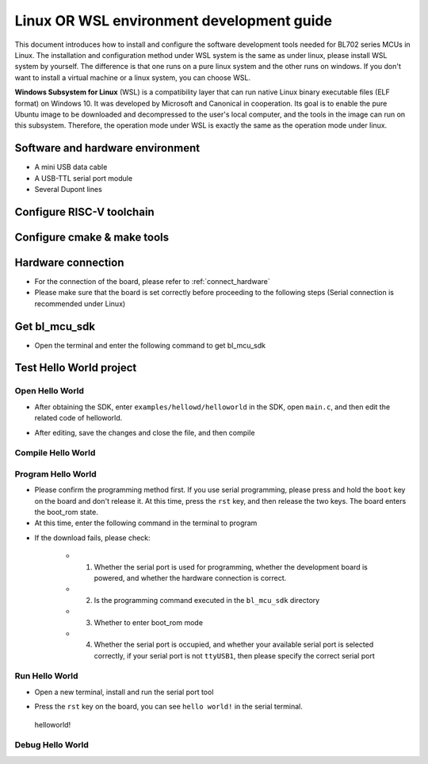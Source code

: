 Linux OR WSL environment development guide
============================================

This document introduces how to install and configure the software development tools needed for BL702 series MCUs in Linux. The installation and configuration method under WSL system is the same as under linux, please install WSL system by yourself. The difference is that one runs on a pure linux system and the other runs on windows. If you don't want to install a virtual machine or a linux system, you can choose WSL.

**Windows Subsystem for Linux** (WSL) is a compatibility layer that can run native Linux binary executable files (ELF format) on Windows 10. It was developed by Microsoft and Canonical in cooperation. Its goal is to enable the pure Ubuntu image to be downloaded and decompressed to the user's local computer, and the tools in the image can run on this subsystem. Therefore, the operation mode under WSL is exactly the same as the operation mode under linux.

Software and hardware environment
------------------------------------

- A mini USB data cable
- A USB-TTL serial port module
- Several Dupont lines

Configure RISC-V toolchain
-----------------------------

.. code-block:: bash
   :linenos:
   :emphasize-lines: 4-6

   $ cd ~
   $ wget -c https://dev.bouffalolab.com/media/upload/download/riscv64-elf-x86_64-20210120.tar.gz
   $ mkdir -p riscv64-elf-20210120
   $ tar -zxvf riscv64-elf-x86_64-20210120.tar.gz -C riscv64-elf-20210120
   $ sudo cp -rf ~/riscv64-elf-20210120  /usr/bin
   $ echo "export PATH=\"$PATH:/usr/bin/riscv64-elf-20210120/bin\""  >> ~/.bashrc
   $ source ~/.bashrc

Configure cmake & make tools
-------------------------------

.. code-block:: bash
   :linenos:
   :emphasize-lines: 5-7

   $ sudo apt update
   $ sudo apt install make
   $ cd ~
   $ wget -c https://cmake.org/files/v3.19/cmake-3.19.3-Linux-x86_64.tar.gz
   $ tar -zxvf cmake-3.19.3-Linux-x86_64.tar.gz
   $ sudo cp -rf ~/cmake-3.19.3-Linux-x86_64  /usr/bin
   $ echo "export PATH=\"$PATH:/usr/bin/cmake-3.19.3-Linux-x86_64/bin\""  >> ~/.bashrc
   $ source ~/.bashrc


Hardware connection
----------------------

- For the connection of the board, please refer to :ref:`connect_hardware`
- Please make sure that the board is set correctly before proceeding to the following steps (Serial connection is recommended under Linux)

Get bl_mcu_sdk
---------------------------

- Open the terminal and enter the following command to get bl_mcu_sdk

.. code-block:: bash
   :linenos:

    $ cd ~
    $ git clone https://gitee.com/bouffalolab/bl_mcu_sdk.git  --recursive


Test Hello World project
------------------------------

Open Hello World
^^^^^^^^^^^^^^^^^^^^^^^^^^^^^^

- After obtaining the SDK, enter ``examples/hellowd/helloworld`` in the SDK, open ``main.c``, and then edit the related code of helloworld.

.. code-block:: bash
   :linenos:

    $ cd ~/bl_mcu_sdk/examples/hellowd/helloworld
    $ vi main.c

- After editing, save the changes and close the file, and then compile

Compile Hello World
^^^^^^^^^^^^^^^^^^^^^^^^^^^^^^

.. code-block:: bash
   :linenos:

    $ cd ~/bl_mcu_sdk
    $ make build BOARD=bl706_iot APP=helloworld


Program Hello World
^^^^^^^^^^^^^^^^^^^^^^^^^^^^

- Please confirm the programming method first. If you use serial programming, please press and hold the ``boot`` key on the board and don't release it. At this time, press the ``rst`` key, and then release the two keys. The board enters the boot_rom state.
- At this time, enter the following command in the terminal to program

.. code-block:: bash
   :linenos:

    $ cd ~/bl_mcu_sdk
    $ make download INTERFACE=uart COMx=/dev/ttyUSB1

- If the download fails, please check:

   - 1. Whether the serial port is used for programming, whether the development board is powered, and whether the hardware connection is correct.
   - 2. Is the programming command executed in the ``bl_mcu_sdk`` directory
   - 3. Whether to enter boot_rom mode
   - 4. Whether the serial port is occupied, and whether your available serial port is selected correctly, if your serial port is not ``ttyUSB1``, then please specify the correct serial port

Run Hello World
^^^^^^^^^^^^^^^^^^^^^^^^^^^^

- Open a new terminal, install and run the serial port tool

.. code-block:: bash
   :linenos:

    $ sudo apt install picocom   # Ignore if it is already installed
    $ picocom -b 2000000 /dev/ttyUSB1 # Pay attention to your available serial port number (if you use the serial port of Sipeed RV-debugger Plus, it will be ``ttyUSB1``)

- Press the ``rst`` key on the board, you can see ``hello world!`` in the serial terminal.

.. figure:: img/linux1.png
   :alt:

   helloworld!


Debug Hello World
^^^^^^^^^^^^^^^^^^^^^^^^^^^^



